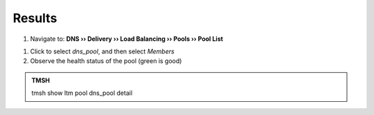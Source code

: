 Results
#################################

#. Navigate to: **DNS  ››  Delivery ›› Load Balancing ›› Pools ›› Pool List**

.. image:: /class2/media/class2_cache_listpool_flyout.png
   :scale: 50

#. Click to select *dns_pool*, and then select *Members*

#. Observe the health status of the pool (green is good)

.. image:: /class2/media/dns_pool_status.png
   :align: center
   :scale: 50

.. admonition:: TMSH

      tmsh show ltm pool dns_pool detail

